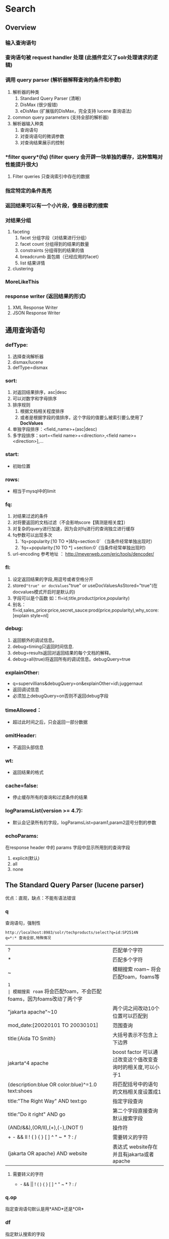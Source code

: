 #+TITLE Solr 查询
#+OPTIONS: ^:nil

* Search
  
** Overview
*** 输入查询语句
*** 查询语句被 *request handler* 处理 (此插件定义了solr处理请求的逻辑)
*** 调用 *query parser* (解析器解释查询的条件和参数)
    1. 解析器的种类
       1. Standard Query Parser (清晰)
       2. DisMax (很少报错)
       3. eDisMax (扩展版的DisMax，完全支持 lucene 查询语法)
    2. common query parameters  (支持全部的解析器)
    3. 解析器输入种类
       1. 查询语句
       2. 对查询语句的微调参数
       3. 对查询结果展示的控制
*** *filter query*(fq) (filter query 会开辟一块单独的缓存，这种策略对性能提升很大)
     1. Filter queries 只查询索引中存在的数据
*** 指定特定的条件高亮
*** 返回结果可以有一个小片段，像是谷歌的搜索
*** 对结果分组
    1. faceting
       1. facet 分组字段（对结果进行分组）
       2. facet count 分组得到的结果的数量
       3. constraints 分组得到的结果的值
       4. breadcrumb 面包屑（已经应用的facet）
       5. list 结果详情
    2. clustering
*** MoreLikeThis
*** response writer (返回结果的形式)
    1. XML Response Writer
    2. JSON Response Writer


**  通用查询语句
*** defType: 
    1. 选择查询解析器
    2. dismax/lucene
    3. defType=dismax
   
*** sort:  
    1. 对返回结果排序，asc|desc
    2. 可以对数字和字母排序
    3. 排序规则
       1. 根据文档相关程度排序
       2. 或者是根据字段的值排序，这个字段的值要么被索引要么使用了*DocValues*
    4. 单独字段排序：<field_name>+(asc|desc)
    5. 多字段排序：sort=<field name>+<direction>,<field name>+<direction>],...

*** start: 
    - 初始位置

*** rows: 
    - 相当于mysql中的limit

*** fq:
    1. 对结果过滤的条件
    2. 对将要返回的文档过滤（不会影响score【猜测是相关度】）
    3. 对复杂的query进行加速，因为会对fq进行的查询独立进行缓存
    4. fq参数可以出现多次
       1. `fq=popularity:[10 TO *]&fq=section:0` （当条件经常单独出现时）
       2. `fq=+popularity:[10 TO *] +section:0` (当条件经常单独出现时)
    5. url-encoding 参考地址 ：  http://meyerweb.com/eric/tools/dencoder/

*** fl:
    1. 设定返回结果的字段,用逗号或者空格分开   
    2. stored="true" or docValues="true" or useDocValuesAsStored="true"(在docvalues模式开启时是默认的)
    3. 字段可以是个函数 如：fl=id,title,product(price,popularity)
    4. 别名：fl=id,sales_price:price,secret_sauce:prod(price,popularity),why_score:[explain style=nl]

*** debug:
    1. 返回额外的调试信息。
    2. debug=timing只返回时间信息.
    3. debug=results返回对返回结果的每个文档的解释。
    4. debug=all(true)将返回所有的调试信息。debugQuery=true

*** explainOther:
    - q=supervillians&debugQuery=on&explainOther=id\:juggernaut
    - 返回调试信息
    - 必须加上debugQuery=on否则不返回debug字段

*** timeAllowed：
    - 超过此时间之后，只会返回一部分数据

*** omitHeader: 
    - 不返回头部信息

*** wt: 
    - 返回结果的格式

*** cache=false: 
    - 停止缓存所有的查询和过滤条件的结果
  
*** logParamsList(version >= 4.7):
    - 默认会记录所有的字段，logParamsList=param1,param2逗号分割的参数

*** echoParams:
    在response header 中的 params 字段中显示所用到的查询字段
    1. explicit(默认)
    2. all
    3. none


** The Standard Query Parser (lucene parser)
   优点：直观，缺点：不能有语法错误
*** q
    查询语句，强制性
    #+BEGIN_SRC
    http://localhost:8983/solr/techproducts/select?q=id:SP2514N
    q=*:* 查询全部,特殊情况
    #+END_SRC
    | ?                                                | 匹配单个字符                                                      |
    | *                                                | 匹配多个字符                                                      |
    | ~                                                | 模糊搜索 roam~ 将会匹配foam，foams等                              |
    | ~1                                               | 模糊搜索 roam~ 将会匹配foam，不会匹配foams，因为foams改动了两个字 |
    | "jakarta apache"~10                              | 两个词之间改动10个位置可以匹配到                                  |
    | mod_date:[20020101 TO 20030101]                  | 范围查询                                                          |
    | title:{Aida TO Smith}                            | 大括号表示不包含上下边界                                          |
    | jakarta^4 apache                                 | boost factor 可以通过改变这个值改变查询时的相关度,可以小于1       |
    | (description:blue OR color:blue)^=1.0 text:shoes | 将匹配括号中的语句的文档相关度设置成1                             |
    | title:"The Right Way" AND text:go                | 指定字段查询                                                      |
    | title:"Do it right" AND go                       | 第二个字段直接查询默认搜索字段                                    |
    | (AND/&&),(OR/ll),(+),(-),(NOT !)                 | 操作符                                                            |
    | + - && ll ! ( ) { } [ ] ^ " ~ * ? : /            | 需要转义的字符                                                    |
    | (jakarta OR apache) AND website                  | 表达式 website存在并且有jakarta或者apache                         |

**** 需要转义的字符
      + - && || ! ( ) { } [ ] ^ " ~ * ? : /

*** q.op
    指定查询语句默认是用*AND*还是*OR*


*** df
    指定默认搜索的字段


** TODO The DisMax Query Parser

   dismax: maximum disjunction
   目的是为了容易使用和接收大部分的参数并且不返回参数
   
*** Parameters
**** q
     - '+'/'-' 视为强制和禁止
     - 不支持通配符
**** q.alt
     - q 参数为空或者没有指定时.执行 standard 查询
**** qf
     qf 是个字段列表，每个字段都有一个增强因子，能在查询中增加或者减少字段的重要性
     #+BEGIN_SRC
     one is 2.3, two is default, three is 0.4
     qf="fieldOne^2.3 fieldTwo fieldThree^0.4"
     #+END_SRC
**** mm (Minimum Should Match)
     - 正数
       必须有多少符合的搜索条件 (在 optional 的条件中查询)
      #+BEGIN_SRC
          eg):

          性别：女  MUST
          年龄：<25  SHOULD
          胸围: >C should
          收入: >10000 should

          要符合两个条件才会被 hit，要不直接去掉

      #+END_SRC

     - 负数
       必须有 (可选条件总数-此值) 个条件匹配

     - 90%
       可选条件总数的90% 下取整

     - -25%
       表示可以缺少的条件 下取整

     - 3<90%
       若是1-3个可选，那么这3个是必须的，否则要总数的90%就可以


** Faceting
   对结果进行分类(分组),很方便查询每个条件有多少文档。
   必要条件：facet的字段必须被索引indexed=true
*** General Parameters
    1. facet=true(on) ,  默认为假
       1. 不会改变结果字段，只会添加一个 facet_counts 字段
    2. facet.query 指定计算count的表达式
       facet.query={!myfunc}name~fred

*** Field-Value Faceting Parameters
    1. facet.field  
        分组的字段
    2. facet.prefix 
       限制facet.field 的前缀，不同则不分类
    3. facet.limit  
        facet_counts 字段返回条数, 默认100
    4. facet.sort
       - count 根据数量排序
       - index (default)
    5. facet.offset 
        开始条数,偏移量,它与facet.limit配合使用可以达到分页的效果
    6. facet.mincount 
       facet_counts 字段中最小的数量，低于此值不显示
    7. facet.missing 
       是否返回没有值的field
    8. facet.method 
        取值为enum或fc,默认为fc, fc表示Field Cache
       - enum 适用于值较少的
  

*** facet.pivot
    不会翻译， 作用比较像是 mysql 中将两个字段进行分组,然后rollup,获得一个统计数据
    返回字段 facet_count.facet_pivot
    - http://localhost:8983/solr/techproducts/select?q=*:*&facet.pivot=cat,popularity,inStock&facet.pivot=popularity,cat&facet=true&facet.field=cat&facet.limit=5&rows=0&wt=json&indent=true&facet.pivot.mincount=2



** Highlighter

*** Standard Highlighter
